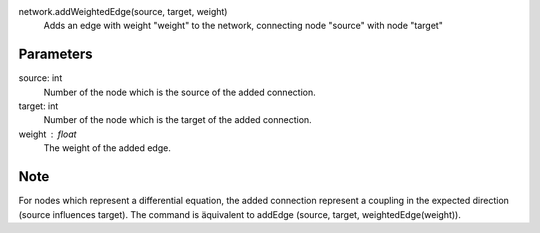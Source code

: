 
network.addWeightedEdge(source, target, weight)
   Adds an edge with weight "weight" to the network, connecting node "source" with node "target"

Parameters
----------
source: int
   Number of the node which is the source of the added connection.
target: int
   Number of the node which is the target of the added connection.
weight : float
  The weight of the added edge. 



Note
----
For nodes which represent a differential equation, the added connection represent a coupling in the expected direction (source influences target). The command is äquivalent to addEdge (source, target, weightedEdge(weight)).





